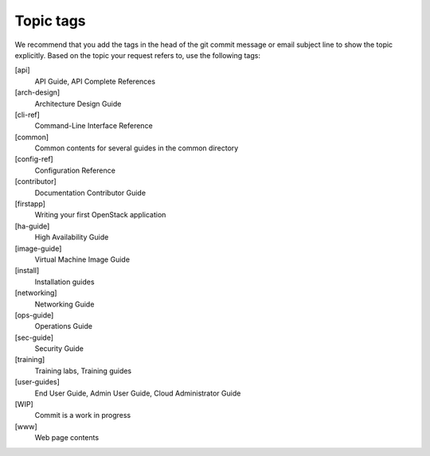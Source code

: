 .. _topic_tags:

==========
Topic tags
==========

We recommend that you add the tags in the head of the git commit
message or email subject line to show the topic explicitly.
Based on the topic your request refers to, use the following tags:

[api]
  API Guide, API Complete References

[arch-design]
  Architecture Design Guide

[cli-ref]
  Command-Line Interface Reference

[common]
  Common contents for several guides in the common directory

[config-ref]
  Configuration Reference

[contributor]
  Documentation Contributor Guide

[firstapp]
  Writing your first OpenStack application

[ha-guide]
  High Availability Guide

[image-guide]
  Virtual Machine Image Guide

[install]
  Installation guides

[networking]
  Networking Guide

[ops-guide]
  Operations Guide

[sec-guide]
  Security Guide

[training]
  Training labs, Training guides

[user-guides]
  End User Guide, Admin User Guide, Cloud Administrator Guide

[WIP]
  Commit is a work in progress

[www]
  Web page contents

